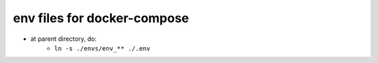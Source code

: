 ===============================
env files for docker-compose
===============================

- at parent directory, do:
    - ``ln -s ./envs/env_** ./.env`` 
